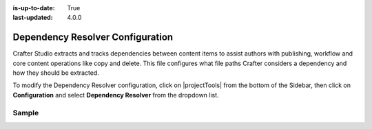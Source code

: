 :is-up-to-date: True
:last-updated: 4.0.0

.. index:: Dependency Resolver Configuration, Dependency Resolver, Dependency

.. _newIa-dependency-resolver-config:

=================================
Dependency Resolver Configuration
=================================

Crafter Studio extracts and tracks dependencies between content items to assist authors with publishing, workflow and core content operations like copy and delete.  This file configures what file paths Crafter considers a dependency and how they should be extracted.

To modify the Dependency Resolver configuration, click on |projectTools| from the bottom of the Sidebar, then click on **Configuration** and select **Dependency Resolver** from the dropdown list.

.. image:: /_static/images/site-admin/config-open-dependency-config.jpg
    :alt: Configurations - Open Dependency Resolver Configuration
    :width: 65 %
    :align: center

------
Sample
------

.. code-block:: xml
    :caption: *CRAFTER_HOME/data/repos/sites/SITENAME/sandbox/config/studio/dependency/resolver-config.xml*
    :linenos:

    <?xml version="1.0" encoding="UTF-8"?>
    <!-- resolver-config.xml

      This file configures what file paths Crafter considers a dependency and how they should be extracted

    -->
    <dependency-resolver>
      <item-types>
        <item-type>
          <!-- name of type -->
          <name>page</name>
          <!-- how to identify items of this type -->
          <includes>
            <!-- path pattern regexes (multiple) -->
            <path-pattern>/site/website/.*\.xml</path-pattern>
          </includes>
          <!-- how to find dependencies in these items -->
          <dependency-types>
            <dependency-type>
              <name>page</name>
              <includes>
                <pattern>
                  <find-regex>/site/website/([^&lt;]+)\.xml</find-regex>
                </pattern>
              </includes>
            </dependency-type>
            <dependency-type>
              <name>component</name>
              <includes>
                <pattern>
                  <find-regex>/site/components/([^&lt;]+)\.xml</find-regex>
                </pattern>
                <pattern>
                  <find-regex>/site/system/page-components/([^&lt;]+)\.xml</find-regex>
                </pattern>
                <pattern>
                  <find-regex>/site/component-bindings/([^&lt;]+)\.xml</find-regex>
                </pattern>
                <pattern>
                  <find-regex>/site/indexes/([^&lt;]+)\.xml</find-regex>
                </pattern>
                <pattern>
                  <find-regex>/site/resources/([^&lt;]+)\.xml</find-regex>
                </pattern>
              </includes>
            </dependency-type>
            <dependency-type>
              <name>asset</name>
              <includes>
                <!-- path patterns to look for (multiple) -->
                <pattern>
                  <find-regex>/static-assets/([^&lt;"'\)]+)</find-regex>
                </pattern>
              </includes>
            </dependency-type>
            <dependency-type>
              <name>rendering-template</name>
              <includes>
                <pattern>
                  <find-regex>/templates/([^&lt;"]+)\.ftl</find-regex>
                </pattern>
              </includes>
            </dependency-type>
            <dependency-type>
              <name>script</name>
              <includes>
                <pattern>
                  <find-regex>/scripts/([^&lt;"]+)\.groovy</find-regex>
                </pattern>
                <pattern>
                  <find-regex>&lt;content-type&gt;/(.*)/(.*)&lt;/content-type&gt;</find-regex>
                  <transforms>
                    <transform>
                      <match>&lt;content-type&gt;/(.*)/(.*)&lt;/content-type&gt;</match>
                      <replace>/scripts/$1s/$2.groovy</replace>
                    </transform>
                  </transforms>
                </pattern>
              </includes>
            </dependency-type>
          </dependency-types>
        </item-type>
        <item-type>
          <!-- name of type -->
          <name>component</name>
          <!-- how to identify items of this type -->
          <includes>
            <!-- path pattern regexes (multiple) -->
            <path-pattern>/site/components/([^&lt;]+)\.xml</path-pattern>
            <path-pattern>/site/system/page-components/([^&lt;]+)\.xml</path-pattern>
            <path-pattern>/site/component-bindings/([^&lt;]+)\.xml</path-pattern>
            <path-pattern>/site/indexes/([^&lt;]+)\.xml</path-pattern>
            <path-pattern>/site/resources/([^&lt;]+)\.xml</path-pattern>
          </includes>
          <!-- how to find dependencies in these items -->
          <dependency-types>
            <dependency-type>
              <name>page</name>
              <includes>
                <pattern>
                  <find-regex>/site/website/([^&lt;]+)\.xml</find-regex>
                </pattern>
              </includes>
            </dependency-type>
            <dependency-type>
              <name>component</name>
              <includes>
                <pattern>
                  <find-regex>/site/components/([^&lt;]+)\.xml</find-regex>
                </pattern>
                <pattern>
                  <find-regex>/site/system/page-components/([^&lt;]+)\.xml</find-regex>
                </pattern>
                <pattern>
                  <find-regex>/site/component-bindings/([^&lt;]+)\.xml</find-regex>
                </pattern>
                <pattern>
                  <find-regex>/site/indexes/([^&lt;]+)\.xml</find-regex>
                </pattern>
                <pattern>
                  <find-regex>/site/resources/([^&lt;]+)\.xml</find-regex>
                </pattern>
              </includes>
            </dependency-type>
            <dependency-type>
              <name>asset</name>
              <includes>
                <!-- path patterns to look for (multiple) -->
                <pattern>
                  <find-regex>/static-assets/([^&lt;"'\)]+)</find-regex>
                </pattern>
              </includes>
            </dependency-type>
            <dependency-type>
              <name>rendering-template</name>
              <includes>
                <pattern>
                  <find-regex>/templates/([^&lt;"]+)\.ftl</find-regex>
                </pattern>
              </includes>
            </dependency-type>
            <dependency-type>
              <name>script</name>
              <includes>
                <pattern>
                  <find-regex>/scripts/([^&lt;"]+)\.groovy</find-regex>
                </pattern>
                <pattern>
                  <find-regex>&lt;content-type&gt;/(.*)/(.*)&lt;/content-type&gt;</find-regex>
                  <transforms>
                    <transform>
                      <match>&lt;content-type&gt;/(.*)/(.*)&lt;/content-type&gt;</match>
                      <replace>/scripts/$1s/$2.groovy</replace>
                    </transform>
                  </transforms>
                </pattern>
              </includes>
            </dependency-type>
          </dependency-types>
        </item-type>
        <item-type>
          <!-- name of type -->
          <name>asset</name>
          <!-- how to identify items of this type -->
          <includes>
            <!-- path pattern regexes (multiple) -->
            <path-pattern>/static-assets/([^&lt;"'\)]+)</path-pattern>
          </includes>
          <!-- how to find dependencies in these items -->
          <dependency-types>
            <dependency-type>
              <name>asset</name>
              <includes>
                <!-- path patterns to look for (multiple) -->
                <pattern>
                  <find-regex>/static-assets/([^&lt;"'\)]+)</find-regex>
                </pattern>
              </includes>
            </dependency-type>
          </dependency-types>
        </item-type>
        <item-type>
          <!-- name of type -->
          <name>rendering-template</name>
          <!-- how to identify items of this type -->
          <includes>
            <!-- path pattern regexes (multiple) -->
            <path-pattern>/templates/([^&lt;"]+)\.ftl</path-pattern>
          </includes>
          <!-- how to find dependencies in these items -->
          <dependency-types>
            <dependency-type>
              <name>asset</name>
              <includes>
                <!-- path patterns to look for (multiple) -->
                <pattern>
                  <find-regex>/static-assets/([^&lt;"'\)]+)</find-regex>
                </pattern>
              </includes>
            </dependency-type>
            <dependency-type>
              <name>rendering-template</name>
              <includes>
                <pattern>
                  <find-regex>/templates/([^&lt;"]+)\.ftl</find-regex>
                </pattern>
              </includes>
            </dependency-type>
            </dependency-types>
          </item-type>
          <item-type>
            <!-- name of type -->
            <name>script</name>
            <!-- how to identify items of this type -->
            <includes>
              <!-- path pattern regexes (multiple) -->
              <path-pattern>/scripts/([^&lt;"]+)\.groovy</path-pattern>
            </includes>
            <!-- how to find dependencies in these items -->
            <dependency-types>
              <dependency-type>
                <name>script</name>
                <includes>
                  <!-- path patterns to look for (multiple) -->
                  <pattern>
                    <find-regex>import scripts.(.*)</find-regex>
                    <transforms>
                      <transform>
                        <match>(.*)</match>
                        <replace>$1</replace>
                      </transform>
                    </transforms>
                  </pattern>
                </includes>
              </dependency-type>
            </dependency-types>
          </item-type>
        </item-types>
    </dependency-resolver>

